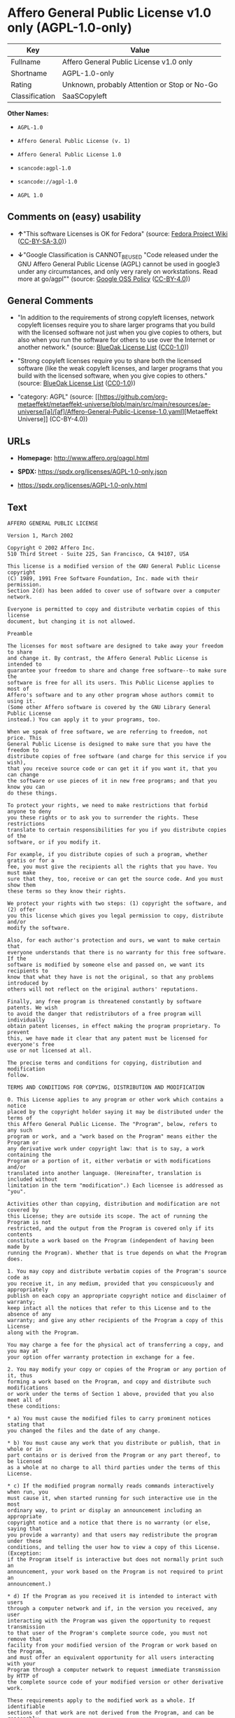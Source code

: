 * Affero General Public License v1.0 only (AGPL-1.0-only)
| Key            | Value                                        |
|----------------+----------------------------------------------|
| Fullname       | Affero General Public License v1.0 only      |
| Shortname      | AGPL-1.0-only                                |
| Rating         | Unknown, probably Attention or Stop or No-Go |
| Classification | SaaSCopyleft                                 |

*Other Names:*

- =AGPL-1.0=

- =Affero General Public License (v. 1)=

- =Affero General Public License 1.0=

- =scancode:agpl-1.0=

- =scancode://agpl-1.0=

- =AGPL 1.0=

** Comments on (easy) usability

- *↑*"This software Licenses is OK for Fedora" (source:
  [[https://fedoraproject.org/wiki/Licensing:Main?rd=Licensing][Fedora
  Project Wiki]]
  ([[https://creativecommons.org/licenses/by-sa/3.0/legalcode][CC-BY-SA-3.0]]))

- *↓*"Google Classification is CANNOT_BE_USED "Code released under the
  GNU Affero General Public License (AGPL) cannot be used in google3
  under any circumstances, and only very rarely on workstations. Read
  more at go/agpl"" (source:
  [[https://opensource.google.com/docs/thirdparty/licenses/][Google OSS
  Policy]]
  ([[https://creativecommons.org/licenses/by/4.0/legalcode][CC-BY-4.0]]))

** General Comments

- "In addition to the requirements of strong copyleft licenses, network
  copyleft licenses require you to share larger programs that you build
  with the licensed software not just when you give copies to others,
  but also when you run the software for others to use over the Internet
  or another network." (source:
  [[https://blueoakcouncil.org/copyleft][BlueOak License List]]
  ([[https://raw.githubusercontent.com/blueoakcouncil/blue-oak-list-npm-package/master/LICENSE][CC0-1.0]]))

- "Strong copyleft licenses require you to share both the licensed
  software (like the weak copyleft licenses, and larger programs that
  you build with the licensed software, when you give copies to others."
  (source: [[https://blueoakcouncil.org/copyleft][BlueOak License List]]
  ([[https://raw.githubusercontent.com/blueoakcouncil/blue-oak-list-npm-package/master/LICENSE][CC0-1.0]]))

- "category: AGPL" (source:
  [[https://github.com/org-metaeffekt/metaeffekt-universe/blob/main/src/main/resources/ae-universe/[a]/[af]/Affero-General-Public-License-1.0.yaml][Metaeffekt
  Universe]] (CC-BY-4.0))

** URLs

- *Homepage:* http://www.affero.org/oagpl.html

- *SPDX:* https://spdx.org/licenses/AGPL-1.0-only.json

- https://spdx.org/licenses/AGPL-1.0-only.html

** Text
#+begin_example
  AFFERO GENERAL PUBLIC LICENSE

  Version 1, March 2002

  Copyright © 2002 Affero Inc.
  510 Third Street - Suite 225, San Francisco, CA 94107, USA

  This license is a modified version of the GNU General Public License copyright
  (C) 1989, 1991 Free Software Foundation, Inc. made with their permission.
  Section 2(d) has been added to cover use of software over a computer network.

  Everyone is permitted to copy and distribute verbatim copies of this license
  document, but changing it is not allowed.

  Preamble

  The licenses for most software are designed to take away your freedom to share
  and change it. By contrast, the Affero General Public License is intended to
  guarantee your freedom to share and change free software--to make sure the
  software is free for all its users. This Public License applies to most of
  Affero's software and to any other program whose authors commit to using it.
  (Some other Affero software is covered by the GNU Library General Public License
  instead.) You can apply it to your programs, too.

  When we speak of free software, we are referring to freedom, not price. This
  General Public License is designed to make sure that you have the freedom to
  distribute copies of free software (and charge for this service if you wish),
  that you receive source code or can get it if you want it, that you can change
  the software or use pieces of it in new free programs; and that you know you can
  do these things.

  To protect your rights, we need to make restrictions that forbid anyone to deny
  you these rights or to ask you to surrender the rights. These restrictions
  translate to certain responsibilities for you if you distribute copies of the
  software, or if you modify it.

  For example, if you distribute copies of such a program, whether gratis or for a
  fee, you must give the recipients all the rights that you have. You must make
  sure that they, too, receive or can get the source code. And you must show them
  these terms so they know their rights.

  We protect your rights with two steps: (1) copyright the software, and (2) offer
  you this license which gives you legal permission to copy, distribute and/or
  modify the software.

  Also, for each author's protection and ours, we want to make certain that
  everyone understands that there is no warranty for this free software. If the
  software is modified by someone else and passed on, we want its recipients to
  know that what they have is not the original, so that any problems introduced by
  others will not reflect on the original authors' reputations.

  Finally, any free program is threatened constantly by software patents. We wish
  to avoid the danger that redistributors of a free program will individually
  obtain patent licenses, in effect making the program proprietary. To prevent
  this, we have made it clear that any patent must be licensed for everyone's free
  use or not licensed at all.

  The precise terms and conditions for copying, distribution and modification
  follow.

  TERMS AND CONDITIONS FOR COPYING, DISTRIBUTION AND MODIFICATION

  0. This License applies to any program or other work which contains a notice
  placed by the copyright holder saying it may be distributed under the terms of
  this Affero General Public License. The "Program", below, refers to any such
  program or work, and a "work based on the Program" means either the Program or
  any derivative work under copyright law: that is to say, a work containing the
  Program or a portion of it, either verbatim or with modifications and/or
  translated into another language. (Hereinafter, translation is included without
  limitation in the term "modification".) Each licensee is addressed as "you".

  Activities other than copying, distribution and modification are not covered by
  this License; they are outside its scope. The act of running the Program is not
  restricted, and the output from the Program is covered only if its contents
  constitute a work based on the Program (independent of having been made by
  running the Program). Whether that is true depends on what the Program does.

  1. You may copy and distribute verbatim copies of the Program's source code as
  you receive it, in any medium, provided that you conspicuously and appropriately
  publish on each copy an appropriate copyright notice and disclaimer of warranty;
  keep intact all the notices that refer to this License and to the absence of any
  warranty; and give any other recipients of the Program a copy of this License
  along with the Program.

  You may charge a fee for the physical act of transferring a copy, and you may at
  your option offer warranty protection in exchange for a fee.

  2. You may modify your copy or copies of the Program or any portion of it, thus
  forming a work based on the Program, and copy and distribute such modifications
  or work under the terms of Section 1 above, provided that you also meet all of
  these conditions:

  * a) You must cause the modified files to carry prominent notices stating that
  you changed the files and the date of any change.

  * b) You must cause any work that you distribute or publish, that in whole or in
  part contains or is derived from the Program or any part thereof, to be licensed
  as a whole at no charge to all third parties under the terms of this License.

  * c) If the modified program normally reads commands interactively when run, you
  must cause it, when started running for such interactive use in the most
  ordinary way, to print or display an announcement including an appropriate
  copyright notice and a notice that there is no warranty (or else, saying that
  you provide a warranty) and that users may redistribute the program under these
  conditions, and telling the user how to view a copy of this License. (Exception:
  if the Program itself is interactive but does not normally print such an
  announcement, your work based on the Program is not required to print an
  announcement.)

  * d) If the Program as you received it is intended to interact with users
  through a computer network and if, in the version you received, any user
  interacting with the Program was given the opportunity to request transmission
  to that user of the Program's complete source code, you must not remove that
  facility from your modified version of the Program or work based on the Program,
  and must offer an equivalent opportunity for all users interacting with your
  Program through a computer network to request immediate transmission by HTTP of
  the complete source code of your modified version or other derivative work.

  These requirements apply to the modified work as a whole. If identifiable
  sections of that work are not derived from the Program, and can be reasonably
  considered independent and separate works in themselves, then this License, and
  its terms, do not apply to those sections when you distribute them as separate
  works. But when you distribute the same sections as part of a whole which is a
  work based on the Program, the distribution of the whole must be on the terms of
  this License, whose permissions for other licensees extend to the entire whole,
  and thus to each and every part regardless of who wrote it.

  Thus, it is not the intent of this section to claim rights or contest your
  rights to work written entirely by you; rather, the intent is to exercise the
  right to control the distribution of derivative or collective works based on the
  Program.

  In addition, mere aggregation of another work not based on the Program with the
  Program (or with a work based on the Program) on a volume of a storage or
  distribution medium does not bring the other work under the scope of this
  License.

  3. You may copy and distribute the Program (or a work based on it, under Section
  2) in object code or executable form under the terms of Sections 1 and 2 above
  provided that you also do one of the following:

  * a) Accompany it with the complete corresponding machine-readable source code,
  which must be distributed under the terms of Sections 1 and 2 above on a medium
  customarily used for software interchange; or,

  * b) Accompany it with a written offer, valid for at least three years, to give
  any third party, for a charge no more than your cost of physically performing
  source distribution, a complete machine-readable copy of the corresponding
  source code, to be distributed under the terms of Sections 1 and 2 above on a
  medium customarily used for software interchange; or,

  * c) Accompany it with the information you received as to the offer to
  distribute corresponding source code. (This alternative is allowed only for
  noncommercial distribution and only if you received the program in object code
  or executable form with such an offer, in accord with Subsection b above.)

  The source code for a work means the preferred form of the work for making
  modifications to it. For an executable work, complete source code means all the
  source code for all modules it contains, plus any associated interface
  definition files, plus the scripts used to control compilation and installation
  of the executable. However, as a special exception, the source code distributed
  need not include anything that is normally distributed (in either source or
  binary form) with the major components (compiler, kernel, and so on) of the
  operating system on which the executable runs, unless that component itself
  accompanies the executable.

  If distribution of executable or object code is made by offering access to copy
  from a designated place, then offering equivalent access to copy the source code
  from the same place counts as distribution of the source code, even though third
  parties are not compelled to copy the source along with the object code.

  4. You may not copy, modify, sublicense, or distribute the Program except as
  expressly provided under this License. Any attempt otherwise to copy, modify,
  sublicense or distribute the Program is void, and will automatically terminate
  your rights under this License. However, parties who have received copies, or
  rights, from you under this License will not have their licenses terminated so
  long as such parties remain in full compliance.

  5. You are not required to accept this License, since you have not signed it.
  However, nothing else grants you permission to modify or distribute the Program
  or its derivative works. These actions are prohibited by law if you do not
  accept this License. Therefore, by modifying or distributing the Program (or any
  work based on the Program), you indicate your acceptance of this License to do
  so, and all its terms and conditions for copying, distributing or modifying the
  Program or works based on it.

  6. Each time you redistribute the Program (or any work based on the Program),
  the recipient automatically receives a license from the original licensor to
  copy, distribute or modify the Program subject to these terms and conditions.
  You may not impose any further restrictions on the recipients' exercise of the
  rights granted herein. You are not responsible for enforcing compliance by third
  parties to this License.

  7. If, as a consequence of a court judgment or allegation of patent infringement
  or for any other reason (not limited to patent issues), conditions are imposed
  on you (whether by court order, agreement or otherwise) that contradict the
  conditions of this License, they do not excuse you from the conditions of this
  License. If you cannot distribute so as to satisfy simultaneously your
  obligations under this License and any other pertinent obligations, then as a
  consequence you may not distribute the Program at all. For example, if a patent
  license would not permit royalty-free redistribution of the Program by all those
  who receive copies directly or indirectly through you, then the only way you
  could satisfy both it and this License would be to refrain entirely from
  distribution of the Program.

  If any portion of this section is held invalid or unenforceable under any
  particular circumstance, the balance of the section is intended to apply and the
  section as a whole is intended to apply in other circumstances.

  It is not the purpose of this section to induce you to infringe any patents or
  other property right claims or to contest validity of any such claims; this
  section has the sole purpose of protecting the integrity of the free software
  distribution system, which is implemented by public license practices. Many
  people have made generous contributions to the wide range of software
  distributed through that system in reliance on consistent application of that
  system; it is up to the author/donor to decide if he or she is willing to
  distribute software through any other system and a licensee cannot impose that
  choice.

  This section is intended to make thoroughly clear what is believed to be a
  consequence of the rest of this License.

  8. If the distribution and/or use of the Program is restricted in certain
  countries either by patents or by copyrighted interfaces, the original copyright
  holder who places the Program under this License may add an explicit
  geographical distribution limitation excluding those countries, so that
  distribution is permitted only in or among countries not thus excluded. In such
  case, this License incorporates the limitation as if written in the body of this
  License.

  9. Affero Inc. may publish revised and/or new versions of the Affero General
  Public License from time to time. Such new versions will be similar in spirit to
  the present version, but may differ in detail to address new problems or
  concerns.

  Each version is given a distinguishing version number. If the Program specifies
  a version number of this License which applies to it and "any later version",
  you have the option of following the terms and conditions either of that version
  or of any later version published by Affero, Inc. If the Program does not
  specify a version number of this License, you may choose any version ever
  published by Affero, Inc.

  You may also choose to redistribute modified versions of this program under any
  version of the Free Software Foundation's GNU General Public License version 3
  or higher, so long as that version of the GNU GPL includes terms and conditions
  substantially equivalent to those of this license.

  10. If you wish to incorporate parts of the Program into other free programs
  whose distribution conditions are different, write to the author to ask for
  permission. For software which is copyrighted by Affero, Inc., write to us; we
  sometimes make exceptions for this. Our decision will be guided by the two goals
  of preserving the free status of all derivatives of our free software and of
  promoting the sharing and reuse of software generally.

  NO WARRANTY

  11. BECAUSE THE PROGRAM IS LICENSED FREE OF CHARGE, THERE IS NO WARRANTY FOR THE
  PROGRAM, TO THE EXTENT PERMITTED BY APPLICABLE LAW. EXCEPT WHEN OTHERWISE STATED
  IN WRITING THE COPYRIGHT HOLDERS AND/OR OTHER PARTIES PROVIDE THE PROGRAM "AS
  IS" WITHOUT WARRANTY OF ANY KIND, EITHER EXPRESSED OR IMPLIED, INCLUDING, BUT
  NOT LIMITED TO, THE IMPLIED WARRANTIES OF MERCHANTABILITY AND FITNESS FOR A
  PARTICULAR PURPOSE. THE ENTIRE RISK AS TO THE QUALITY AND PERFORMANCE OF THE
  PROGRAM IS WITH YOU. SHOULD THE PROGRAM PROVE DEFECTIVE, YOU ASSUME THE COST OF
  ALL NECESSARY SERVICING, REPAIR OR CORRECTION.

  12. IN NO EVENT UNLESS REQUIRED BY APPLICABLE LAW OR AGREED TO IN WRITING WILL
  ANY COPYRIGHT HOLDER, OR ANY OTHER PARTY WHO MAY MODIFY AND/OR REDISTRIBUTE THE
  PROGRAM AS PERMITTED ABOVE, BE LIABLE TO YOU FOR DAMAGES, INCLUDING ANY GENERAL,
  SPECIAL, INCIDENTAL OR CONSEQUENTIAL DAMAGES ARISING OUT OF THE USE OR INABILITY
  TO USE THE PROGRAM (INCLUDING BUT NOT LIMITED TO LOSS OF DATA OR DATA BEING
  RENDERED INACCURATE OR LOSSES SUSTAINED BY YOU OR THIRD PARTIES OR A FAILURE OF
  THE PROGRAM TO OPERATE WITH ANY OTHER PROGRAMS), EVEN IF SUCH HOLDER OR OTHER
  PARTY HAS BEEN ADVISED OF THE POSSIBILITY OF SUCH DAMAGES.
#+end_example

--------------

** Raw Data
*** Facts

- LicenseName

- Override

- [[https://blueoakcouncil.org/copyleft][BlueOak License List]]
  ([[https://raw.githubusercontent.com/blueoakcouncil/blue-oak-list-npm-package/master/LICENSE][CC0-1.0]])

- [[https://fedoraproject.org/wiki/Licensing:Main?rd=Licensing][Fedora
  Project Wiki]]
  ([[https://creativecommons.org/licenses/by-sa/3.0/legalcode][CC-BY-SA-3.0]])

- [[https://opensource.google.com/docs/thirdparty/licenses/][Google OSS
  Policy]]
  ([[https://creativecommons.org/licenses/by/4.0/legalcode][CC-BY-4.0]])

- [[https://github.com/HansHammel/license-compatibility-checker/blob/master/lib/licenses.json][HansHammel
  license-compatibility-checker]]
  ([[https://github.com/HansHammel/license-compatibility-checker/blob/master/LICENSE][MIT]])

- [[https://github.com/HansHammel/license-compatibility-checker/blob/master/lib/licenses.json][HansHammel
  license-compatibility-checker]]
  ([[https://github.com/HansHammel/license-compatibility-checker/blob/master/LICENSE][MIT]])

- [[https://github.com/librariesio/license-compatibility/blob/master/lib/license/licenses.json][librariesio
  license-compatibility]]
  ([[https://github.com/librariesio/license-compatibility/blob/master/LICENSE.txt][MIT]])

- [[https://github.com/librariesio/license-compatibility/blob/master/lib/license/licenses.json][librariesio
  license-compatibility]]
  ([[https://github.com/librariesio/license-compatibility/blob/master/LICENSE.txt][MIT]])

- [[https://github.com/org-metaeffekt/metaeffekt-universe/blob/main/src/main/resources/ae-universe/[a]/[af]/Affero-General-Public-License-1.0.yaml][Metaeffekt
  Universe]] (CC-BY-4.0)

- [[https://spdx.org/licenses/AGPL-1.0-only.html][SPDX]] (all data [in
  this repository] is generated)

- [[https://github.com/nexB/scancode-toolkit/blob/develop/src/licensedcode/data/licenses/agpl-1.0.yml][Scancode]]
  (CC0-1.0)

*** Raw JSON
#+begin_example
  {
      "__impliedNames": [
          "AGPL-1.0-only",
          "AGPL-1.0",
          "Affero General Public License (v. 1)",
          "Affero General Public License 1.0",
          "Affero General Public License v1.0 only",
          "scancode:agpl-1.0",
          "scancode://agpl-1.0",
          "AGPL 1.0"
      ],
      "__impliedId": "AGPL-1.0-only",
      "__isFsfFree": true,
      "__impliedAmbiguousNames": [
          "Affero General Public License",
          "AGPLv1",
          "AGPL-1.0",
          "Affero General Public License v1.0",
          "AFFERO GENERAL PUBLIC LICENSE Version 1"
      ],
      "__impliedComments": [
          [
              "BlueOak License List",
              [
                  "In addition to the requirements of strong copyleft licenses, network copyleft licenses require you to share larger programs that you build with the licensed software not just when you give copies to others, but also when you run the software for others to use over the Internet or another network.",
                  "Strong copyleft licenses require you to share both the licensed software (like the weak copyleft licenses, and larger programs that you build with the licensed software, when you give copies to others."
              ]
          ],
          [
              "Metaeffekt Universe",
              [
                  "category: AGPL"
              ]
          ]
      ],
      "facts": {
          "LicenseName": {
              "implications": {
                  "__impliedNames": [
                      "AGPL-1.0-only"
                  ],
                  "__impliedId": "AGPL-1.0-only"
              },
              "shortname": "AGPL-1.0-only",
              "otherNames": []
          },
          "SPDX": {
              "isSPDXLicenseDeprecated": false,
              "spdxFullName": "Affero General Public License v1.0 only",
              "spdxDetailsURL": "https://spdx.org/licenses/AGPL-1.0-only.json",
              "_sourceURL": "https://spdx.org/licenses/AGPL-1.0-only.html",
              "spdxLicIsOSIApproved": false,
              "spdxSeeAlso": [
                  "http://www.affero.org/oagpl.html"
              ],
              "_implications": {
                  "__impliedNames": [
                      "AGPL-1.0-only",
                      "Affero General Public License v1.0 only"
                  ],
                  "__impliedId": "AGPL-1.0-only",
                  "__isOsiApproved": false,
                  "__impliedURLs": [
                      [
                          "SPDX",
                          "https://spdx.org/licenses/AGPL-1.0-only.json"
                      ],
                      [
                          null,
                          "http://www.affero.org/oagpl.html"
                      ]
                  ]
              },
              "spdxLicenseId": "AGPL-1.0-only"
          },
          "librariesio license-compatibility": {
              "implications": {
                  "__impliedNames": [
                      "AGPL-1.0"
                  ],
                  "__impliedCopyleft": [
                      [
                          "librariesio license-compatibility",
                          "SaaSCopyleft"
                      ]
                  ],
                  "__calculatedCopyleft": "SaaSCopyleft"
              },
              "licensename": "AGPL-1.0",
              "copyleftkind": "SaaSCopyleft"
          },
          "Fedora Project Wiki": {
              "GPLv2 Compat?": "NO",
              "rating": "Good",
              "Upstream URL": "http://www.affero.org/oagpl.html",
              "GPLv3 Compat?": null,
              "Short Name": "AGPLv1",
              "licenseType": "license",
              "_sourceURL": "https://fedoraproject.org/wiki/Licensing:Main?rd=Licensing",
              "Full Name": "Affero General Public License 1.0",
              "FSF Free?": "Yes",
              "_implications": {
                  "__impliedNames": [
                      "Affero General Public License 1.0"
                  ],
                  "__isFsfFree": true,
                  "__impliedAmbiguousNames": [
                      "AGPLv1"
                  ],
                  "__impliedJudgement": [
                      [
                          "Fedora Project Wiki",
                          {
                              "tag": "PositiveJudgement",
                              "contents": "This software Licenses is OK for Fedora"
                          }
                      ]
                  ]
              }
          },
          "Scancode": {
              "otherUrls": null,
              "homepageUrl": "http://www.affero.org/oagpl.html",
              "shortName": "AGPL 1.0",
              "textUrls": null,
              "text": "AFFERO GENERAL PUBLIC LICENSE\n\nVersion 1, March 2002\n\nCopyright Â© 2002 Affero Inc.\n510 Third Street - Suite 225, San Francisco, CA 94107, USA\n\nThis license is a modified version of the GNU General Public License copyright\n(C) 1989, 1991 Free Software Foundation, Inc. made with their permission.\nSection 2(d) has been added to cover use of software over a computer network.\n\nEveryone is permitted to copy and distribute verbatim copies of this license\ndocument, but changing it is not allowed.\n\nPreamble\n\nThe licenses for most software are designed to take away your freedom to share\nand change it. By contrast, the Affero General Public License is intended to\nguarantee your freedom to share and change free software--to make sure the\nsoftware is free for all its users. This Public License applies to most of\nAffero's software and to any other program whose authors commit to using it.\n(Some other Affero software is covered by the GNU Library General Public License\ninstead.) You can apply it to your programs, too.\n\nWhen we speak of free software, we are referring to freedom, not price. This\nGeneral Public License is designed to make sure that you have the freedom to\ndistribute copies of free software (and charge for this service if you wish),\nthat you receive source code or can get it if you want it, that you can change\nthe software or use pieces of it in new free programs; and that you know you can\ndo these things.\n\nTo protect your rights, we need to make restrictions that forbid anyone to deny\nyou these rights or to ask you to surrender the rights. These restrictions\ntranslate to certain responsibilities for you if you distribute copies of the\nsoftware, or if you modify it.\n\nFor example, if you distribute copies of such a program, whether gratis or for a\nfee, you must give the recipients all the rights that you have. You must make\nsure that they, too, receive or can get the source code. And you must show them\nthese terms so they know their rights.\n\nWe protect your rights with two steps: (1) copyright the software, and (2) offer\nyou this license which gives you legal permission to copy, distribute and/or\nmodify the software.\n\nAlso, for each author's protection and ours, we want to make certain that\neveryone understands that there is no warranty for this free software. If the\nsoftware is modified by someone else and passed on, we want its recipients to\nknow that what they have is not the original, so that any problems introduced by\nothers will not reflect on the original authors' reputations.\n\nFinally, any free program is threatened constantly by software patents. We wish\nto avoid the danger that redistributors of a free program will individually\nobtain patent licenses, in effect making the program proprietary. To prevent\nthis, we have made it clear that any patent must be licensed for everyone's free\nuse or not licensed at all.\n\nThe precise terms and conditions for copying, distribution and modification\nfollow.\n\nTERMS AND CONDITIONS FOR COPYING, DISTRIBUTION AND MODIFICATION\n\n0. This License applies to any program or other work which contains a notice\nplaced by the copyright holder saying it may be distributed under the terms of\nthis Affero General Public License. The \"Program\", below, refers to any such\nprogram or work, and a \"work based on the Program\" means either the Program or\nany derivative work under copyright law: that is to say, a work containing the\nProgram or a portion of it, either verbatim or with modifications and/or\ntranslated into another language. (Hereinafter, translation is included without\nlimitation in the term \"modification\".) Each licensee is addressed as \"you\".\n\nActivities other than copying, distribution and modification are not covered by\nthis License; they are outside its scope. The act of running the Program is not\nrestricted, and the output from the Program is covered only if its contents\nconstitute a work based on the Program (independent of having been made by\nrunning the Program). Whether that is true depends on what the Program does.\n\n1. You may copy and distribute verbatim copies of the Program's source code as\nyou receive it, in any medium, provided that you conspicuously and appropriately\npublish on each copy an appropriate copyright notice and disclaimer of warranty;\nkeep intact all the notices that refer to this License and to the absence of any\nwarranty; and give any other recipients of the Program a copy of this License\nalong with the Program.\n\nYou may charge a fee for the physical act of transferring a copy, and you may at\nyour option offer warranty protection in exchange for a fee.\n\n2. You may modify your copy or copies of the Program or any portion of it, thus\nforming a work based on the Program, and copy and distribute such modifications\nor work under the terms of Section 1 above, provided that you also meet all of\nthese conditions:\n\n* a) You must cause the modified files to carry prominent notices stating that\nyou changed the files and the date of any change.\n\n* b) You must cause any work that you distribute or publish, that in whole or in\npart contains or is derived from the Program or any part thereof, to be licensed\nas a whole at no charge to all third parties under the terms of this License.\n\n* c) If the modified program normally reads commands interactively when run, you\nmust cause it, when started running for such interactive use in the most\nordinary way, to print or display an announcement including an appropriate\ncopyright notice and a notice that there is no warranty (or else, saying that\nyou provide a warranty) and that users may redistribute the program under these\nconditions, and telling the user how to view a copy of this License. (Exception:\nif the Program itself is interactive but does not normally print such an\nannouncement, your work based on the Program is not required to print an\nannouncement.)\n\n* d) If the Program as you received it is intended to interact with users\nthrough a computer network and if, in the version you received, any user\ninteracting with the Program was given the opportunity to request transmission\nto that user of the Program's complete source code, you must not remove that\nfacility from your modified version of the Program or work based on the Program,\nand must offer an equivalent opportunity for all users interacting with your\nProgram through a computer network to request immediate transmission by HTTP of\nthe complete source code of your modified version or other derivative work.\n\nThese requirements apply to the modified work as a whole. If identifiable\nsections of that work are not derived from the Program, and can be reasonably\nconsidered independent and separate works in themselves, then this License, and\nits terms, do not apply to those sections when you distribute them as separate\nworks. But when you distribute the same sections as part of a whole which is a\nwork based on the Program, the distribution of the whole must be on the terms of\nthis License, whose permissions for other licensees extend to the entire whole,\nand thus to each and every part regardless of who wrote it.\n\nThus, it is not the intent of this section to claim rights or contest your\nrights to work written entirely by you; rather, the intent is to exercise the\nright to control the distribution of derivative or collective works based on the\nProgram.\n\nIn addition, mere aggregation of another work not based on the Program with the\nProgram (or with a work based on the Program) on a volume of a storage or\ndistribution medium does not bring the other work under the scope of this\nLicense.\n\n3. You may copy and distribute the Program (or a work based on it, under Section\n2) in object code or executable form under the terms of Sections 1 and 2 above\nprovided that you also do one of the following:\n\n* a) Accompany it with the complete corresponding machine-readable source code,\nwhich must be distributed under the terms of Sections 1 and 2 above on a medium\ncustomarily used for software interchange; or,\n\n* b) Accompany it with a written offer, valid for at least three years, to give\nany third party, for a charge no more than your cost of physically performing\nsource distribution, a complete machine-readable copy of the corresponding\nsource code, to be distributed under the terms of Sections 1 and 2 above on a\nmedium customarily used for software interchange; or,\n\n* c) Accompany it with the information you received as to the offer to\ndistribute corresponding source code. (This alternative is allowed only for\nnoncommercial distribution and only if you received the program in object code\nor executable form with such an offer, in accord with Subsection b above.)\n\nThe source code for a work means the preferred form of the work for making\nmodifications to it. For an executable work, complete source code means all the\nsource code for all modules it contains, plus any associated interface\ndefinition files, plus the scripts used to control compilation and installation\nof the executable. However, as a special exception, the source code distributed\nneed not include anything that is normally distributed (in either source or\nbinary form) with the major components (compiler, kernel, and so on) of the\noperating system on which the executable runs, unless that component itself\naccompanies the executable.\n\nIf distribution of executable or object code is made by offering access to copy\nfrom a designated place, then offering equivalent access to copy the source code\nfrom the same place counts as distribution of the source code, even though third\nparties are not compelled to copy the source along with the object code.\n\n4. You may not copy, modify, sublicense, or distribute the Program except as\nexpressly provided under this License. Any attempt otherwise to copy, modify,\nsublicense or distribute the Program is void, and will automatically terminate\nyour rights under this License. However, parties who have received copies, or\nrights, from you under this License will not have their licenses terminated so\nlong as such parties remain in full compliance.\n\n5. You are not required to accept this License, since you have not signed it.\nHowever, nothing else grants you permission to modify or distribute the Program\nor its derivative works. These actions are prohibited by law if you do not\naccept this License. Therefore, by modifying or distributing the Program (or any\nwork based on the Program), you indicate your acceptance of this License to do\nso, and all its terms and conditions for copying, distributing or modifying the\nProgram or works based on it.\n\n6. Each time you redistribute the Program (or any work based on the Program),\nthe recipient automatically receives a license from the original licensor to\ncopy, distribute or modify the Program subject to these terms and conditions.\nYou may not impose any further restrictions on the recipients' exercise of the\nrights granted herein. You are not responsible for enforcing compliance by third\nparties to this License.\n\n7. If, as a consequence of a court judgment or allegation of patent infringement\nor for any other reason (not limited to patent issues), conditions are imposed\non you (whether by court order, agreement or otherwise) that contradict the\nconditions of this License, they do not excuse you from the conditions of this\nLicense. If you cannot distribute so as to satisfy simultaneously your\nobligations under this License and any other pertinent obligations, then as a\nconsequence you may not distribute the Program at all. For example, if a patent\nlicense would not permit royalty-free redistribution of the Program by all those\nwho receive copies directly or indirectly through you, then the only way you\ncould satisfy both it and this License would be to refrain entirely from\ndistribution of the Program.\n\nIf any portion of this section is held invalid or unenforceable under any\nparticular circumstance, the balance of the section is intended to apply and the\nsection as a whole is intended to apply in other circumstances.\n\nIt is not the purpose of this section to induce you to infringe any patents or\nother property right claims or to contest validity of any such claims; this\nsection has the sole purpose of protecting the integrity of the free software\ndistribution system, which is implemented by public license practices. Many\npeople have made generous contributions to the wide range of software\ndistributed through that system in reliance on consistent application of that\nsystem; it is up to the author/donor to decide if he or she is willing to\ndistribute software through any other system and a licensee cannot impose that\nchoice.\n\nThis section is intended to make thoroughly clear what is believed to be a\nconsequence of the rest of this License.\n\n8. If the distribution and/or use of the Program is restricted in certain\ncountries either by patents or by copyrighted interfaces, the original copyright\nholder who places the Program under this License may add an explicit\ngeographical distribution limitation excluding those countries, so that\ndistribution is permitted only in or among countries not thus excluded. In such\ncase, this License incorporates the limitation as if written in the body of this\nLicense.\n\n9. Affero Inc. may publish revised and/or new versions of the Affero General\nPublic License from time to time. Such new versions will be similar in spirit to\nthe present version, but may differ in detail to address new problems or\nconcerns.\n\nEach version is given a distinguishing version number. If the Program specifies\na version number of this License which applies to it and \"any later version\",\nyou have the option of following the terms and conditions either of that version\nor of any later version published by Affero, Inc. If the Program does not\nspecify a version number of this License, you may choose any version ever\npublished by Affero, Inc.\n\nYou may also choose to redistribute modified versions of this program under any\nversion of the Free Software Foundation's GNU General Public License version 3\nor higher, so long as that version of the GNU GPL includes terms and conditions\nsubstantially equivalent to those of this license.\n\n10. If you wish to incorporate parts of the Program into other free programs\nwhose distribution conditions are different, write to the author to ask for\npermission. For software which is copyrighted by Affero, Inc., write to us; we\nsometimes make exceptions for this. Our decision will be guided by the two goals\nof preserving the free status of all derivatives of our free software and of\npromoting the sharing and reuse of software generally.\n\nNO WARRANTY\n\n11. BECAUSE THE PROGRAM IS LICENSED FREE OF CHARGE, THERE IS NO WARRANTY FOR THE\nPROGRAM, TO THE EXTENT PERMITTED BY APPLICABLE LAW. EXCEPT WHEN OTHERWISE STATED\nIN WRITING THE COPYRIGHT HOLDERS AND/OR OTHER PARTIES PROVIDE THE PROGRAM \"AS\nIS\" WITHOUT WARRANTY OF ANY KIND, EITHER EXPRESSED OR IMPLIED, INCLUDING, BUT\nNOT LIMITED TO, THE IMPLIED WARRANTIES OF MERCHANTABILITY AND FITNESS FOR A\nPARTICULAR PURPOSE. THE ENTIRE RISK AS TO THE QUALITY AND PERFORMANCE OF THE\nPROGRAM IS WITH YOU. SHOULD THE PROGRAM PROVE DEFECTIVE, YOU ASSUME THE COST OF\nALL NECESSARY SERVICING, REPAIR OR CORRECTION.\n\n12. IN NO EVENT UNLESS REQUIRED BY APPLICABLE LAW OR AGREED TO IN WRITING WILL\nANY COPYRIGHT HOLDER, OR ANY OTHER PARTY WHO MAY MODIFY AND/OR REDISTRIBUTE THE\nPROGRAM AS PERMITTED ABOVE, BE LIABLE TO YOU FOR DAMAGES, INCLUDING ANY GENERAL,\nSPECIAL, INCIDENTAL OR CONSEQUENTIAL DAMAGES ARISING OUT OF THE USE OR INABILITY\nTO USE THE PROGRAM (INCLUDING BUT NOT LIMITED TO LOSS OF DATA OR DATA BEING\nRENDERED INACCURATE OR LOSSES SUSTAINED BY YOU OR THIRD PARTIES OR A FAILURE OF\nTHE PROGRAM TO OPERATE WITH ANY OTHER PROGRAMS), EVEN IF SUCH HOLDER OR OTHER\nPARTY HAS BEEN ADVISED OF THE POSSIBILITY OF SUCH DAMAGES.",
              "category": "Copyleft",
              "osiUrl": null,
              "owner": "Affero",
              "_sourceURL": "https://github.com/nexB/scancode-toolkit/blob/develop/src/licensedcode/data/licenses/agpl-1.0.yml",
              "key": "agpl-1.0",
              "name": "Affero General Public License 1.0",
              "spdxId": "AGPL-1.0-only",
              "notes": null,
              "_implications": {
                  "__impliedNames": [
                      "scancode://agpl-1.0",
                      "AGPL 1.0",
                      "AGPL-1.0-only"
                  ],
                  "__impliedId": "AGPL-1.0-only",
                  "__impliedCopyleft": [
                      [
                          "Scancode",
                          "Copyleft"
                      ]
                  ],
                  "__calculatedCopyleft": "Copyleft",
                  "__impliedText": "AFFERO GENERAL PUBLIC LICENSE\n\nVersion 1, March 2002\n\nCopyright © 2002 Affero Inc.\n510 Third Street - Suite 225, San Francisco, CA 94107, USA\n\nThis license is a modified version of the GNU General Public License copyright\n(C) 1989, 1991 Free Software Foundation, Inc. made with their permission.\nSection 2(d) has been added to cover use of software over a computer network.\n\nEveryone is permitted to copy and distribute verbatim copies of this license\ndocument, but changing it is not allowed.\n\nPreamble\n\nThe licenses for most software are designed to take away your freedom to share\nand change it. By contrast, the Affero General Public License is intended to\nguarantee your freedom to share and change free software--to make sure the\nsoftware is free for all its users. This Public License applies to most of\nAffero's software and to any other program whose authors commit to using it.\n(Some other Affero software is covered by the GNU Library General Public License\ninstead.) You can apply it to your programs, too.\n\nWhen we speak of free software, we are referring to freedom, not price. This\nGeneral Public License is designed to make sure that you have the freedom to\ndistribute copies of free software (and charge for this service if you wish),\nthat you receive source code or can get it if you want it, that you can change\nthe software or use pieces of it in new free programs; and that you know you can\ndo these things.\n\nTo protect your rights, we need to make restrictions that forbid anyone to deny\nyou these rights or to ask you to surrender the rights. These restrictions\ntranslate to certain responsibilities for you if you distribute copies of the\nsoftware, or if you modify it.\n\nFor example, if you distribute copies of such a program, whether gratis or for a\nfee, you must give the recipients all the rights that you have. You must make\nsure that they, too, receive or can get the source code. And you must show them\nthese terms so they know their rights.\n\nWe protect your rights with two steps: (1) copyright the software, and (2) offer\nyou this license which gives you legal permission to copy, distribute and/or\nmodify the software.\n\nAlso, for each author's protection and ours, we want to make certain that\neveryone understands that there is no warranty for this free software. If the\nsoftware is modified by someone else and passed on, we want its recipients to\nknow that what they have is not the original, so that any problems introduced by\nothers will not reflect on the original authors' reputations.\n\nFinally, any free program is threatened constantly by software patents. We wish\nto avoid the danger that redistributors of a free program will individually\nobtain patent licenses, in effect making the program proprietary. To prevent\nthis, we have made it clear that any patent must be licensed for everyone's free\nuse or not licensed at all.\n\nThe precise terms and conditions for copying, distribution and modification\nfollow.\n\nTERMS AND CONDITIONS FOR COPYING, DISTRIBUTION AND MODIFICATION\n\n0. This License applies to any program or other work which contains a notice\nplaced by the copyright holder saying it may be distributed under the terms of\nthis Affero General Public License. The \"Program\", below, refers to any such\nprogram or work, and a \"work based on the Program\" means either the Program or\nany derivative work under copyright law: that is to say, a work containing the\nProgram or a portion of it, either verbatim or with modifications and/or\ntranslated into another language. (Hereinafter, translation is included without\nlimitation in the term \"modification\".) Each licensee is addressed as \"you\".\n\nActivities other than copying, distribution and modification are not covered by\nthis License; they are outside its scope. The act of running the Program is not\nrestricted, and the output from the Program is covered only if its contents\nconstitute a work based on the Program (independent of having been made by\nrunning the Program). Whether that is true depends on what the Program does.\n\n1. You may copy and distribute verbatim copies of the Program's source code as\nyou receive it, in any medium, provided that you conspicuously and appropriately\npublish on each copy an appropriate copyright notice and disclaimer of warranty;\nkeep intact all the notices that refer to this License and to the absence of any\nwarranty; and give any other recipients of the Program a copy of this License\nalong with the Program.\n\nYou may charge a fee for the physical act of transferring a copy, and you may at\nyour option offer warranty protection in exchange for a fee.\n\n2. You may modify your copy or copies of the Program or any portion of it, thus\nforming a work based on the Program, and copy and distribute such modifications\nor work under the terms of Section 1 above, provided that you also meet all of\nthese conditions:\n\n* a) You must cause the modified files to carry prominent notices stating that\nyou changed the files and the date of any change.\n\n* b) You must cause any work that you distribute or publish, that in whole or in\npart contains or is derived from the Program or any part thereof, to be licensed\nas a whole at no charge to all third parties under the terms of this License.\n\n* c) If the modified program normally reads commands interactively when run, you\nmust cause it, when started running for such interactive use in the most\nordinary way, to print or display an announcement including an appropriate\ncopyright notice and a notice that there is no warranty (or else, saying that\nyou provide a warranty) and that users may redistribute the program under these\nconditions, and telling the user how to view a copy of this License. (Exception:\nif the Program itself is interactive but does not normally print such an\nannouncement, your work based on the Program is not required to print an\nannouncement.)\n\n* d) If the Program as you received it is intended to interact with users\nthrough a computer network and if, in the version you received, any user\ninteracting with the Program was given the opportunity to request transmission\nto that user of the Program's complete source code, you must not remove that\nfacility from your modified version of the Program or work based on the Program,\nand must offer an equivalent opportunity for all users interacting with your\nProgram through a computer network to request immediate transmission by HTTP of\nthe complete source code of your modified version or other derivative work.\n\nThese requirements apply to the modified work as a whole. If identifiable\nsections of that work are not derived from the Program, and can be reasonably\nconsidered independent and separate works in themselves, then this License, and\nits terms, do not apply to those sections when you distribute them as separate\nworks. But when you distribute the same sections as part of a whole which is a\nwork based on the Program, the distribution of the whole must be on the terms of\nthis License, whose permissions for other licensees extend to the entire whole,\nand thus to each and every part regardless of who wrote it.\n\nThus, it is not the intent of this section to claim rights or contest your\nrights to work written entirely by you; rather, the intent is to exercise the\nright to control the distribution of derivative or collective works based on the\nProgram.\n\nIn addition, mere aggregation of another work not based on the Program with the\nProgram (or with a work based on the Program) on a volume of a storage or\ndistribution medium does not bring the other work under the scope of this\nLicense.\n\n3. You may copy and distribute the Program (or a work based on it, under Section\n2) in object code or executable form under the terms of Sections 1 and 2 above\nprovided that you also do one of the following:\n\n* a) Accompany it with the complete corresponding machine-readable source code,\nwhich must be distributed under the terms of Sections 1 and 2 above on a medium\ncustomarily used for software interchange; or,\n\n* b) Accompany it with a written offer, valid for at least three years, to give\nany third party, for a charge no more than your cost of physically performing\nsource distribution, a complete machine-readable copy of the corresponding\nsource code, to be distributed under the terms of Sections 1 and 2 above on a\nmedium customarily used for software interchange; or,\n\n* c) Accompany it with the information you received as to the offer to\ndistribute corresponding source code. (This alternative is allowed only for\nnoncommercial distribution and only if you received the program in object code\nor executable form with such an offer, in accord with Subsection b above.)\n\nThe source code for a work means the preferred form of the work for making\nmodifications to it. For an executable work, complete source code means all the\nsource code for all modules it contains, plus any associated interface\ndefinition files, plus the scripts used to control compilation and installation\nof the executable. However, as a special exception, the source code distributed\nneed not include anything that is normally distributed (in either source or\nbinary form) with the major components (compiler, kernel, and so on) of the\noperating system on which the executable runs, unless that component itself\naccompanies the executable.\n\nIf distribution of executable or object code is made by offering access to copy\nfrom a designated place, then offering equivalent access to copy the source code\nfrom the same place counts as distribution of the source code, even though third\nparties are not compelled to copy the source along with the object code.\n\n4. You may not copy, modify, sublicense, or distribute the Program except as\nexpressly provided under this License. Any attempt otherwise to copy, modify,\nsublicense or distribute the Program is void, and will automatically terminate\nyour rights under this License. However, parties who have received copies, or\nrights, from you under this License will not have their licenses terminated so\nlong as such parties remain in full compliance.\n\n5. You are not required to accept this License, since you have not signed it.\nHowever, nothing else grants you permission to modify or distribute the Program\nor its derivative works. These actions are prohibited by law if you do not\naccept this License. Therefore, by modifying or distributing the Program (or any\nwork based on the Program), you indicate your acceptance of this License to do\nso, and all its terms and conditions for copying, distributing or modifying the\nProgram or works based on it.\n\n6. Each time you redistribute the Program (or any work based on the Program),\nthe recipient automatically receives a license from the original licensor to\ncopy, distribute or modify the Program subject to these terms and conditions.\nYou may not impose any further restrictions on the recipients' exercise of the\nrights granted herein. You are not responsible for enforcing compliance by third\nparties to this License.\n\n7. If, as a consequence of a court judgment or allegation of patent infringement\nor for any other reason (not limited to patent issues), conditions are imposed\non you (whether by court order, agreement or otherwise) that contradict the\nconditions of this License, they do not excuse you from the conditions of this\nLicense. If you cannot distribute so as to satisfy simultaneously your\nobligations under this License and any other pertinent obligations, then as a\nconsequence you may not distribute the Program at all. For example, if a patent\nlicense would not permit royalty-free redistribution of the Program by all those\nwho receive copies directly or indirectly through you, then the only way you\ncould satisfy both it and this License would be to refrain entirely from\ndistribution of the Program.\n\nIf any portion of this section is held invalid or unenforceable under any\nparticular circumstance, the balance of the section is intended to apply and the\nsection as a whole is intended to apply in other circumstances.\n\nIt is not the purpose of this section to induce you to infringe any patents or\nother property right claims or to contest validity of any such claims; this\nsection has the sole purpose of protecting the integrity of the free software\ndistribution system, which is implemented by public license practices. Many\npeople have made generous contributions to the wide range of software\ndistributed through that system in reliance on consistent application of that\nsystem; it is up to the author/donor to decide if he or she is willing to\ndistribute software through any other system and a licensee cannot impose that\nchoice.\n\nThis section is intended to make thoroughly clear what is believed to be a\nconsequence of the rest of this License.\n\n8. If the distribution and/or use of the Program is restricted in certain\ncountries either by patents or by copyrighted interfaces, the original copyright\nholder who places the Program under this License may add an explicit\ngeographical distribution limitation excluding those countries, so that\ndistribution is permitted only in or among countries not thus excluded. In such\ncase, this License incorporates the limitation as if written in the body of this\nLicense.\n\n9. Affero Inc. may publish revised and/or new versions of the Affero General\nPublic License from time to time. Such new versions will be similar in spirit to\nthe present version, but may differ in detail to address new problems or\nconcerns.\n\nEach version is given a distinguishing version number. If the Program specifies\na version number of this License which applies to it and \"any later version\",\nyou have the option of following the terms and conditions either of that version\nor of any later version published by Affero, Inc. If the Program does not\nspecify a version number of this License, you may choose any version ever\npublished by Affero, Inc.\n\nYou may also choose to redistribute modified versions of this program under any\nversion of the Free Software Foundation's GNU General Public License version 3\nor higher, so long as that version of the GNU GPL includes terms and conditions\nsubstantially equivalent to those of this license.\n\n10. If you wish to incorporate parts of the Program into other free programs\nwhose distribution conditions are different, write to the author to ask for\npermission. For software which is copyrighted by Affero, Inc., write to us; we\nsometimes make exceptions for this. Our decision will be guided by the two goals\nof preserving the free status of all derivatives of our free software and of\npromoting the sharing and reuse of software generally.\n\nNO WARRANTY\n\n11. BECAUSE THE PROGRAM IS LICENSED FREE OF CHARGE, THERE IS NO WARRANTY FOR THE\nPROGRAM, TO THE EXTENT PERMITTED BY APPLICABLE LAW. EXCEPT WHEN OTHERWISE STATED\nIN WRITING THE COPYRIGHT HOLDERS AND/OR OTHER PARTIES PROVIDE THE PROGRAM \"AS\nIS\" WITHOUT WARRANTY OF ANY KIND, EITHER EXPRESSED OR IMPLIED, INCLUDING, BUT\nNOT LIMITED TO, THE IMPLIED WARRANTIES OF MERCHANTABILITY AND FITNESS FOR A\nPARTICULAR PURPOSE. THE ENTIRE RISK AS TO THE QUALITY AND PERFORMANCE OF THE\nPROGRAM IS WITH YOU. SHOULD THE PROGRAM PROVE DEFECTIVE, YOU ASSUME THE COST OF\nALL NECESSARY SERVICING, REPAIR OR CORRECTION.\n\n12. IN NO EVENT UNLESS REQUIRED BY APPLICABLE LAW OR AGREED TO IN WRITING WILL\nANY COPYRIGHT HOLDER, OR ANY OTHER PARTY WHO MAY MODIFY AND/OR REDISTRIBUTE THE\nPROGRAM AS PERMITTED ABOVE, BE LIABLE TO YOU FOR DAMAGES, INCLUDING ANY GENERAL,\nSPECIAL, INCIDENTAL OR CONSEQUENTIAL DAMAGES ARISING OUT OF THE USE OR INABILITY\nTO USE THE PROGRAM (INCLUDING BUT NOT LIMITED TO LOSS OF DATA OR DATA BEING\nRENDERED INACCURATE OR LOSSES SUSTAINED BY YOU OR THIRD PARTIES OR A FAILURE OF\nTHE PROGRAM TO OPERATE WITH ANY OTHER PROGRAMS), EVEN IF SUCH HOLDER OR OTHER\nPARTY HAS BEEN ADVISED OF THE POSSIBILITY OF SUCH DAMAGES.",
                  "__impliedURLs": [
                      [
                          "Homepage",
                          "http://www.affero.org/oagpl.html"
                      ]
                  ]
              }
          },
          "HansHammel license-compatibility-checker": {
              "implications": {
                  "__impliedNames": [
                      "AGPL-1.0"
                  ],
                  "__impliedCopyleft": [
                      [
                          "HansHammel license-compatibility-checker",
                          "SaaSCopyleft"
                      ]
                  ],
                  "__calculatedCopyleft": "SaaSCopyleft"
              },
              "licensename": "AGPL-1.0",
              "copyleftkind": "SaaSCopyleft"
          },
          "Override": {
              "oNonCommecrial": null,
              "implications": {
                  "__impliedNames": [
                      "AGPL-1.0-only",
                      "AGPL-1.0",
                      "Affero General Public License (v. 1)",
                      "Affero General Public License 1.0"
                  ],
                  "__impliedId": "AGPL-1.0-only"
              },
              "oName": "AGPL-1.0-only",
              "oOtherLicenseIds": [
                  "AGPL-1.0",
                  "Affero General Public License (v. 1)",
                  "Affero General Public License 1.0"
              ],
              "oDescription": null,
              "oJudgement": null,
              "oCompatibilities": null,
              "oRatingState": null
          },
          "Metaeffekt Universe": {
              "spdxIdentifier": "AGPL-1.0-only",
              "shortName": "AGPL-1.0",
              "category": "AGPL",
              "alternativeNames": [
                  "AGPL-1.0",
                  "Affero General Public License v1.0",
                  "AFFERO GENERAL PUBLIC LICENSE Version 1"
              ],
              "_sourceURL": "https://github.com/org-metaeffekt/metaeffekt-universe/blob/main/src/main/resources/ae-universe/[a]/[af]/Affero-General-Public-License-1.0.yaml",
              "otherIds": [
                  "scancode:agpl-1.0"
              ],
              "canonicalName": "Affero General Public License 1.0",
              "_implications": {
                  "__impliedNames": [
                      "Affero General Public License 1.0",
                      "AGPL-1.0",
                      "AGPL-1.0-only",
                      "scancode:agpl-1.0"
                  ],
                  "__impliedId": "AGPL-1.0-only",
                  "__impliedAmbiguousNames": [
                      "AGPL-1.0",
                      "Affero General Public License v1.0",
                      "AFFERO GENERAL PUBLIC LICENSE Version 1"
                  ],
                  "__impliedComments": [
                      [
                          "Metaeffekt Universe",
                          [
                              "category: AGPL"
                          ]
                      ]
                  ]
              }
          },
          "BlueOak License List": {
              "url": "https://spdx.org/licenses/AGPL-1.0-only.html",
              "familyName": "Affero General Public License",
              "_sourceURL": "https://blueoakcouncil.org/copyleft",
              "name": "Affero General Public License v1.0 only",
              "id": "AGPL-1.0-only",
              "_implications": {
                  "__impliedNames": [
                      "AGPL-1.0-only",
                      "Affero General Public License v1.0 only"
                  ],
                  "__impliedAmbiguousNames": [
                      "Affero General Public License"
                  ],
                  "__impliedComments": [
                      [
                          "BlueOak License List",
                          [
                              "In addition to the requirements of strong copyleft licenses, network copyleft licenses require you to share larger programs that you build with the licensed software not just when you give copies to others, but also when you run the software for others to use over the Internet or another network.",
                              "Strong copyleft licenses require you to share both the licensed software (like the weak copyleft licenses, and larger programs that you build with the licensed software, when you give copies to others."
                          ]
                      ]
                  ],
                  "__impliedCopyleft": [
                      [
                          "BlueOak License List",
                          "SaaSCopyleft"
                      ]
                  ],
                  "__calculatedCopyleft": "SaaSCopyleft",
                  "__impliedURLs": [
                      [
                          null,
                          "https://spdx.org/licenses/AGPL-1.0-only.html"
                      ]
                  ]
              },
              "CopyleftKind": "SaaSCopyleft"
          },
          "Google OSS Policy": {
              "rating": "CANNOT_BE_USED",
              "_sourceURL": "https://opensource.google.com/docs/thirdparty/licenses/",
              "id": "AGPL-1.0",
              "_implications": {
                  "__impliedNames": [
                      "AGPL-1.0"
                  ],
                  "__impliedJudgement": [
                      [
                          "Google OSS Policy",
                          {
                              "tag": "NegativeJudgement",
                              "contents": "Google Classification is CANNOT_BE_USED \"Code released under the GNU Affero General Public License (AGPL) cannot be used in google3 under any circumstances, and only very rarely on workstations. Read more at go/agpl\""
                          }
                      ]
                  ]
              },
              "description": "Code released under the GNU Affero General Public License (AGPL) cannot be used in google3 under any circumstances, and only very rarely on workstations. Read more at go/agpl"
          }
      },
      "__impliedJudgement": [
          [
              "Fedora Project Wiki",
              {
                  "tag": "PositiveJudgement",
                  "contents": "This software Licenses is OK for Fedora"
              }
          ],
          [
              "Google OSS Policy",
              {
                  "tag": "NegativeJudgement",
                  "contents": "Google Classification is CANNOT_BE_USED \"Code released under the GNU Affero General Public License (AGPL) cannot be used in google3 under any circumstances, and only very rarely on workstations. Read more at go/agpl\""
              }
          ]
      ],
      "__impliedCopyleft": [
          [
              "BlueOak License List",
              "SaaSCopyleft"
          ],
          [
              "HansHammel license-compatibility-checker",
              "SaaSCopyleft"
          ],
          [
              "Scancode",
              "Copyleft"
          ],
          [
              "librariesio license-compatibility",
              "SaaSCopyleft"
          ]
      ],
      "__calculatedCopyleft": "SaaSCopyleft",
      "__isOsiApproved": false,
      "__impliedText": "AFFERO GENERAL PUBLIC LICENSE\n\nVersion 1, March 2002\n\nCopyright © 2002 Affero Inc.\n510 Third Street - Suite 225, San Francisco, CA 94107, USA\n\nThis license is a modified version of the GNU General Public License copyright\n(C) 1989, 1991 Free Software Foundation, Inc. made with their permission.\nSection 2(d) has been added to cover use of software over a computer network.\n\nEveryone is permitted to copy and distribute verbatim copies of this license\ndocument, but changing it is not allowed.\n\nPreamble\n\nThe licenses for most software are designed to take away your freedom to share\nand change it. By contrast, the Affero General Public License is intended to\nguarantee your freedom to share and change free software--to make sure the\nsoftware is free for all its users. This Public License applies to most of\nAffero's software and to any other program whose authors commit to using it.\n(Some other Affero software is covered by the GNU Library General Public License\ninstead.) You can apply it to your programs, too.\n\nWhen we speak of free software, we are referring to freedom, not price. This\nGeneral Public License is designed to make sure that you have the freedom to\ndistribute copies of free software (and charge for this service if you wish),\nthat you receive source code or can get it if you want it, that you can change\nthe software or use pieces of it in new free programs; and that you know you can\ndo these things.\n\nTo protect your rights, we need to make restrictions that forbid anyone to deny\nyou these rights or to ask you to surrender the rights. These restrictions\ntranslate to certain responsibilities for you if you distribute copies of the\nsoftware, or if you modify it.\n\nFor example, if you distribute copies of such a program, whether gratis or for a\nfee, you must give the recipients all the rights that you have. You must make\nsure that they, too, receive or can get the source code. And you must show them\nthese terms so they know their rights.\n\nWe protect your rights with two steps: (1) copyright the software, and (2) offer\nyou this license which gives you legal permission to copy, distribute and/or\nmodify the software.\n\nAlso, for each author's protection and ours, we want to make certain that\neveryone understands that there is no warranty for this free software. If the\nsoftware is modified by someone else and passed on, we want its recipients to\nknow that what they have is not the original, so that any problems introduced by\nothers will not reflect on the original authors' reputations.\n\nFinally, any free program is threatened constantly by software patents. We wish\nto avoid the danger that redistributors of a free program will individually\nobtain patent licenses, in effect making the program proprietary. To prevent\nthis, we have made it clear that any patent must be licensed for everyone's free\nuse or not licensed at all.\n\nThe precise terms and conditions for copying, distribution and modification\nfollow.\n\nTERMS AND CONDITIONS FOR COPYING, DISTRIBUTION AND MODIFICATION\n\n0. This License applies to any program or other work which contains a notice\nplaced by the copyright holder saying it may be distributed under the terms of\nthis Affero General Public License. The \"Program\", below, refers to any such\nprogram or work, and a \"work based on the Program\" means either the Program or\nany derivative work under copyright law: that is to say, a work containing the\nProgram or a portion of it, either verbatim or with modifications and/or\ntranslated into another language. (Hereinafter, translation is included without\nlimitation in the term \"modification\".) Each licensee is addressed as \"you\".\n\nActivities other than copying, distribution and modification are not covered by\nthis License; they are outside its scope. The act of running the Program is not\nrestricted, and the output from the Program is covered only if its contents\nconstitute a work based on the Program (independent of having been made by\nrunning the Program). Whether that is true depends on what the Program does.\n\n1. You may copy and distribute verbatim copies of the Program's source code as\nyou receive it, in any medium, provided that you conspicuously and appropriately\npublish on each copy an appropriate copyright notice and disclaimer of warranty;\nkeep intact all the notices that refer to this License and to the absence of any\nwarranty; and give any other recipients of the Program a copy of this License\nalong with the Program.\n\nYou may charge a fee for the physical act of transferring a copy, and you may at\nyour option offer warranty protection in exchange for a fee.\n\n2. You may modify your copy or copies of the Program or any portion of it, thus\nforming a work based on the Program, and copy and distribute such modifications\nor work under the terms of Section 1 above, provided that you also meet all of\nthese conditions:\n\n* a) You must cause the modified files to carry prominent notices stating that\nyou changed the files and the date of any change.\n\n* b) You must cause any work that you distribute or publish, that in whole or in\npart contains or is derived from the Program or any part thereof, to be licensed\nas a whole at no charge to all third parties under the terms of this License.\n\n* c) If the modified program normally reads commands interactively when run, you\nmust cause it, when started running for such interactive use in the most\nordinary way, to print or display an announcement including an appropriate\ncopyright notice and a notice that there is no warranty (or else, saying that\nyou provide a warranty) and that users may redistribute the program under these\nconditions, and telling the user how to view a copy of this License. (Exception:\nif the Program itself is interactive but does not normally print such an\nannouncement, your work based on the Program is not required to print an\nannouncement.)\n\n* d) If the Program as you received it is intended to interact with users\nthrough a computer network and if, in the version you received, any user\ninteracting with the Program was given the opportunity to request transmission\nto that user of the Program's complete source code, you must not remove that\nfacility from your modified version of the Program or work based on the Program,\nand must offer an equivalent opportunity for all users interacting with your\nProgram through a computer network to request immediate transmission by HTTP of\nthe complete source code of your modified version or other derivative work.\n\nThese requirements apply to the modified work as a whole. If identifiable\nsections of that work are not derived from the Program, and can be reasonably\nconsidered independent and separate works in themselves, then this License, and\nits terms, do not apply to those sections when you distribute them as separate\nworks. But when you distribute the same sections as part of a whole which is a\nwork based on the Program, the distribution of the whole must be on the terms of\nthis License, whose permissions for other licensees extend to the entire whole,\nand thus to each and every part regardless of who wrote it.\n\nThus, it is not the intent of this section to claim rights or contest your\nrights to work written entirely by you; rather, the intent is to exercise the\nright to control the distribution of derivative or collective works based on the\nProgram.\n\nIn addition, mere aggregation of another work not based on the Program with the\nProgram (or with a work based on the Program) on a volume of a storage or\ndistribution medium does not bring the other work under the scope of this\nLicense.\n\n3. You may copy and distribute the Program (or a work based on it, under Section\n2) in object code or executable form under the terms of Sections 1 and 2 above\nprovided that you also do one of the following:\n\n* a) Accompany it with the complete corresponding machine-readable source code,\nwhich must be distributed under the terms of Sections 1 and 2 above on a medium\ncustomarily used for software interchange; or,\n\n* b) Accompany it with a written offer, valid for at least three years, to give\nany third party, for a charge no more than your cost of physically performing\nsource distribution, a complete machine-readable copy of the corresponding\nsource code, to be distributed under the terms of Sections 1 and 2 above on a\nmedium customarily used for software interchange; or,\n\n* c) Accompany it with the information you received as to the offer to\ndistribute corresponding source code. (This alternative is allowed only for\nnoncommercial distribution and only if you received the program in object code\nor executable form with such an offer, in accord with Subsection b above.)\n\nThe source code for a work means the preferred form of the work for making\nmodifications to it. For an executable work, complete source code means all the\nsource code for all modules it contains, plus any associated interface\ndefinition files, plus the scripts used to control compilation and installation\nof the executable. However, as a special exception, the source code distributed\nneed not include anything that is normally distributed (in either source or\nbinary form) with the major components (compiler, kernel, and so on) of the\noperating system on which the executable runs, unless that component itself\naccompanies the executable.\n\nIf distribution of executable or object code is made by offering access to copy\nfrom a designated place, then offering equivalent access to copy the source code\nfrom the same place counts as distribution of the source code, even though third\nparties are not compelled to copy the source along with the object code.\n\n4. You may not copy, modify, sublicense, or distribute the Program except as\nexpressly provided under this License. Any attempt otherwise to copy, modify,\nsublicense or distribute the Program is void, and will automatically terminate\nyour rights under this License. However, parties who have received copies, or\nrights, from you under this License will not have their licenses terminated so\nlong as such parties remain in full compliance.\n\n5. You are not required to accept this License, since you have not signed it.\nHowever, nothing else grants you permission to modify or distribute the Program\nor its derivative works. These actions are prohibited by law if you do not\naccept this License. Therefore, by modifying or distributing the Program (or any\nwork based on the Program), you indicate your acceptance of this License to do\nso, and all its terms and conditions for copying, distributing or modifying the\nProgram or works based on it.\n\n6. Each time you redistribute the Program (or any work based on the Program),\nthe recipient automatically receives a license from the original licensor to\ncopy, distribute or modify the Program subject to these terms and conditions.\nYou may not impose any further restrictions on the recipients' exercise of the\nrights granted herein. You are not responsible for enforcing compliance by third\nparties to this License.\n\n7. If, as a consequence of a court judgment or allegation of patent infringement\nor for any other reason (not limited to patent issues), conditions are imposed\non you (whether by court order, agreement or otherwise) that contradict the\nconditions of this License, they do not excuse you from the conditions of this\nLicense. If you cannot distribute so as to satisfy simultaneously your\nobligations under this License and any other pertinent obligations, then as a\nconsequence you may not distribute the Program at all. For example, if a patent\nlicense would not permit royalty-free redistribution of the Program by all those\nwho receive copies directly or indirectly through you, then the only way you\ncould satisfy both it and this License would be to refrain entirely from\ndistribution of the Program.\n\nIf any portion of this section is held invalid or unenforceable under any\nparticular circumstance, the balance of the section is intended to apply and the\nsection as a whole is intended to apply in other circumstances.\n\nIt is not the purpose of this section to induce you to infringe any patents or\nother property right claims or to contest validity of any such claims; this\nsection has the sole purpose of protecting the integrity of the free software\ndistribution system, which is implemented by public license practices. Many\npeople have made generous contributions to the wide range of software\ndistributed through that system in reliance on consistent application of that\nsystem; it is up to the author/donor to decide if he or she is willing to\ndistribute software through any other system and a licensee cannot impose that\nchoice.\n\nThis section is intended to make thoroughly clear what is believed to be a\nconsequence of the rest of this License.\n\n8. If the distribution and/or use of the Program is restricted in certain\ncountries either by patents or by copyrighted interfaces, the original copyright\nholder who places the Program under this License may add an explicit\ngeographical distribution limitation excluding those countries, so that\ndistribution is permitted only in or among countries not thus excluded. In such\ncase, this License incorporates the limitation as if written in the body of this\nLicense.\n\n9. Affero Inc. may publish revised and/or new versions of the Affero General\nPublic License from time to time. Such new versions will be similar in spirit to\nthe present version, but may differ in detail to address new problems or\nconcerns.\n\nEach version is given a distinguishing version number. If the Program specifies\na version number of this License which applies to it and \"any later version\",\nyou have the option of following the terms and conditions either of that version\nor of any later version published by Affero, Inc. If the Program does not\nspecify a version number of this License, you may choose any version ever\npublished by Affero, Inc.\n\nYou may also choose to redistribute modified versions of this program under any\nversion of the Free Software Foundation's GNU General Public License version 3\nor higher, so long as that version of the GNU GPL includes terms and conditions\nsubstantially equivalent to those of this license.\n\n10. If you wish to incorporate parts of the Program into other free programs\nwhose distribution conditions are different, write to the author to ask for\npermission. For software which is copyrighted by Affero, Inc., write to us; we\nsometimes make exceptions for this. Our decision will be guided by the two goals\nof preserving the free status of all derivatives of our free software and of\npromoting the sharing and reuse of software generally.\n\nNO WARRANTY\n\n11. BECAUSE THE PROGRAM IS LICENSED FREE OF CHARGE, THERE IS NO WARRANTY FOR THE\nPROGRAM, TO THE EXTENT PERMITTED BY APPLICABLE LAW. EXCEPT WHEN OTHERWISE STATED\nIN WRITING THE COPYRIGHT HOLDERS AND/OR OTHER PARTIES PROVIDE THE PROGRAM \"AS\nIS\" WITHOUT WARRANTY OF ANY KIND, EITHER EXPRESSED OR IMPLIED, INCLUDING, BUT\nNOT LIMITED TO, THE IMPLIED WARRANTIES OF MERCHANTABILITY AND FITNESS FOR A\nPARTICULAR PURPOSE. THE ENTIRE RISK AS TO THE QUALITY AND PERFORMANCE OF THE\nPROGRAM IS WITH YOU. SHOULD THE PROGRAM PROVE DEFECTIVE, YOU ASSUME THE COST OF\nALL NECESSARY SERVICING, REPAIR OR CORRECTION.\n\n12. IN NO EVENT UNLESS REQUIRED BY APPLICABLE LAW OR AGREED TO IN WRITING WILL\nANY COPYRIGHT HOLDER, OR ANY OTHER PARTY WHO MAY MODIFY AND/OR REDISTRIBUTE THE\nPROGRAM AS PERMITTED ABOVE, BE LIABLE TO YOU FOR DAMAGES, INCLUDING ANY GENERAL,\nSPECIAL, INCIDENTAL OR CONSEQUENTIAL DAMAGES ARISING OUT OF THE USE OR INABILITY\nTO USE THE PROGRAM (INCLUDING BUT NOT LIMITED TO LOSS OF DATA OR DATA BEING\nRENDERED INACCURATE OR LOSSES SUSTAINED BY YOU OR THIRD PARTIES OR A FAILURE OF\nTHE PROGRAM TO OPERATE WITH ANY OTHER PROGRAMS), EVEN IF SUCH HOLDER OR OTHER\nPARTY HAS BEEN ADVISED OF THE POSSIBILITY OF SUCH DAMAGES.",
      "__impliedURLs": [
          [
              null,
              "https://spdx.org/licenses/AGPL-1.0-only.html"
          ],
          [
              "SPDX",
              "https://spdx.org/licenses/AGPL-1.0-only.json"
          ],
          [
              null,
              "http://www.affero.org/oagpl.html"
          ],
          [
              "Homepage",
              "http://www.affero.org/oagpl.html"
          ]
      ]
  }
#+end_example

*** Dot Cluster Graph
[[../dot/AGPL-1.0-only.svg]]
